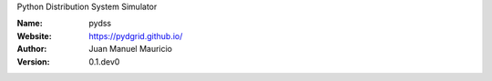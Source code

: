 .. pydgrid
Python Distribution System Simulator



:Name: pydss
:Website: https://pydgrid.github.io/
:Author: Juan Manuel Mauricio |orcid|
:Version: 0.1.dev0

.. |orcid| image:: https://img.shields.io/badge/id-0000--0002--2187--161X-a6ce39.svg
   :target: http://orcid.org/0000-0002-5702-0198